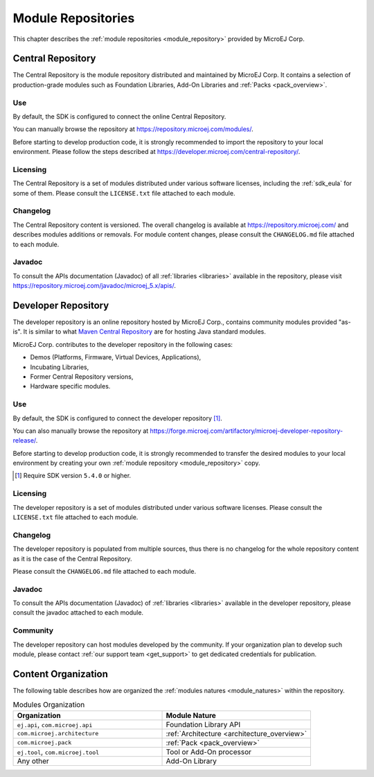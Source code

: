 .. _module_repositories:

-------------------
Module Repositories
-------------------

This chapter describes the :ref:`module repositories <module_repository>` provided by MicroEJ Corp.

.. _central_repository:

Central Repository
==================

The Central Repository is the module repository distributed and maintained by MicroEJ Corp. 
It contains a selection of production-grade modules such as Foundation Libraries, Add-On Libraries and :ref:`Packs <pack_overview>`.

Use
---

By default, the SDK is configured to connect the online Central Repository. 

You can manually browse the repository at https://repository.microej.com/modules/.

Before starting to develop production code, it is strongly recommended to import the repository to your local environment. 
Please follow the steps described at `<https://developer.microej.com/central-repository/>`_.

.. _central-repository-licensing:

Licensing
---------

The Central Repository is a set of modules distributed under various software licenses, including the :ref:`sdk_eula` for some of them.
Please consult the ``LICENSE.txt`` file attached to each module.

Changelog
---------

The Central Repository content is versioned. The overall changelog is available at https://repository.microej.com/ and describes modules additions or removals.
For module content changes, please consult the ``CHANGELOG.md`` file attached to each module.

Javadoc
-------

To consult the APIs documentation (Javadoc) of all :ref:`libraries <libraries>` available in the repository, please visit `<https://repository.microej.com/javadoc/microej_5.x/apis/>`_.

.. _developer_repository:

Developer Repository
====================

The developer repository is an online repository hosted by MicroEJ Corp., contains community modules provided "as-is".
It is similar to what `Maven Central Repository <https://repo1.maven.org/maven2/>`_ are for hosting Java standard modules.

MicroEJ Corp. contributes to the developer repository in the following cases:

- Demos (Platforms, Firmware, Virtual Devices, Applications),
- Incubating Libraries,
- Former Central Repository versions,
- Hardware specific modules.

Use
---

By default, the SDK is configured to connect the developer repository [#warning_require_sdk_5_4]_.

You can also manually browse the repository at https://forge.microej.com/artifactory/microej-developer-repository-release/.

Before starting to develop production code, it is strongly recommended to transfer the desired modules to your local environment by creating your own :ref:`module repository <module_repository>` copy.

.. [#warning_require_sdk_5_4] Require SDK version ``5.4.0`` or higher.

Licensing
---------

The developer repository is a set of modules distributed under various software licenses.
Please consult the ``LICENSE.txt`` file attached to each module.

Changelog
---------

The developer repository is populated from multiple sources, thus there is no changelog for the whole repository content as it is the case of the Central Repository.

Please consult the ``CHANGELOG.md`` file attached to each module.

Javadoc
-------

To consult the APIs documentation (Javadoc) of :ref:`libraries <libraries>` available in the developer repository, please consult the javadoc attached to each module.

Community
---------

The developer repository can host modules developed by the community. 
If your organization plan to develop such module, please contact :ref:`our support team <get_support>` to get dedicated credentials for publication.

Content Organization
====================

The following table describes how are organized the :ref:`modules natures <module_natures>` within the repository.

.. list-table:: Modules Organization
   :widths: 40 40
   :header-rows: 1

   * - Organization
     - Module Nature
   * - ``ej.api``,
       ``com.microej.api``
     - Foundation Library API
   * - ``com.microej.architecture``
     - :ref:`Architecture <architecture_overview>`
   * - ``com.microej.pack``
     - :ref:`Pack <pack_overview>`
   * - ``ej.tool``,
       ``com.microej.tool``
     - Tool or Add-On processor
   * - Any other
     - Add-On Library

..
   | Copyright 2008-2022, MicroEJ Corp. Content in this space is free 
   for read and redistribute. Except if otherwise stated, modification 
   is subject to MicroEJ Corp prior approval.
   | MicroEJ is a trademark of MicroEJ Corp. All other trademarks and 
   copyrights are the property of their respective owners.